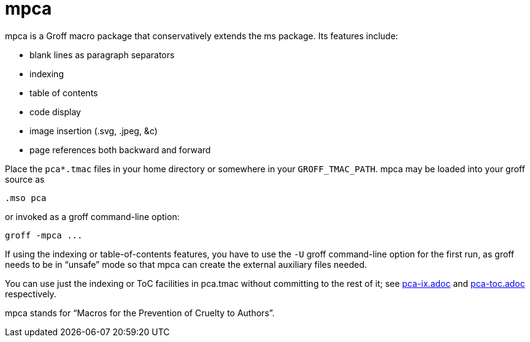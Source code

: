 = mpca

mpca is a Groff macro package that conservatively extends the ms
package.  Its features include:

• blank lines as paragraph separators

• indexing

• table of contents

• code display

• image insertion (.svg, .jpeg, &c)

• page references both backward and forward

Place the `pca*.tmac` files in your home directory or somewhere in
your `GROFF_TMAC_PATH`. mpca may be loaded into your groff source
as

  .mso pca

or invoked as a groff command-line option:

  groff -mpca ...

If using the indexing or table-of-contents features, you have to
use the `-U` groff command-line option for the first run, as groff
needs to be in “unsafe” mode so that mpca can create the external
auxiliary files needed.

You can use just the indexing or ToC facilities in pca.tmac
without committing to the rest of it; see
link:pca-ix.adoc[] and link:pca-toc.adoc[]
respectively.

mpca stands for “Macros for the Prevention of Cruelty to
Authors”.
